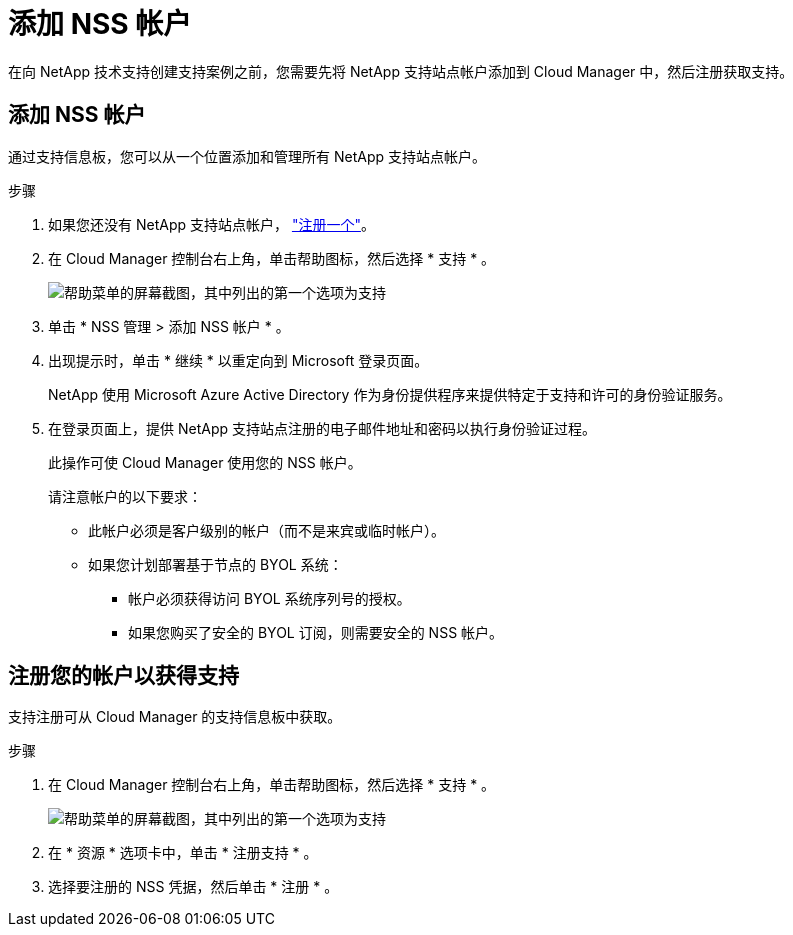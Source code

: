 = 添加 NSS 帐户


在向 NetApp 技术支持创建支持案例之前，您需要先将 NetApp 支持站点帐户添加到 Cloud Manager 中，然后注册获取支持。



== 添加 NSS 帐户

通过支持信息板，您可以从一个位置添加和管理所有 NetApp 支持站点帐户。

.步骤
. 如果您还没有 NetApp 支持站点帐户， https://register.netapp.com/register/start["注册一个"^]。
. 在 Cloud Manager 控制台右上角，单击帮助图标，然后选择 * 支持 * 。
+
image:screenshot-help-support.png["帮助菜单的屏幕截图，其中列出的第一个选项为支持"]

. 单击 * NSS 管理 > 添加 NSS 帐户 * 。
. 出现提示时，单击 * 继续 * 以重定向到 Microsoft 登录页面。
+
NetApp 使用 Microsoft Azure Active Directory 作为身份提供程序来提供特定于支持和许可的身份验证服务。

. 在登录页面上，提供 NetApp 支持站点注册的电子邮件地址和密码以执行身份验证过程。
+
此操作可使 Cloud Manager 使用您的 NSS 帐户。

+
请注意帐户的以下要求：

+
** 此帐户必须是客户级别的帐户（而不是来宾或临时帐户）。
** 如果您计划部署基于节点的 BYOL 系统：
+
*** 帐户必须获得访问 BYOL 系统序列号的授权。
*** 如果您购买了安全的 BYOL 订阅，则需要安全的 NSS 帐户。








== 注册您的帐户以获得支持

支持注册可从 Cloud Manager 的支持信息板中获取。

.步骤
. 在 Cloud Manager 控制台右上角，单击帮助图标，然后选择 * 支持 * 。
+
image:screenshot-help-support.png["帮助菜单的屏幕截图，其中列出的第一个选项为支持"]

. 在 * 资源 * 选项卡中，单击 * 注册支持 * 。
. 选择要注册的 NSS 凭据，然后单击 * 注册 * 。

